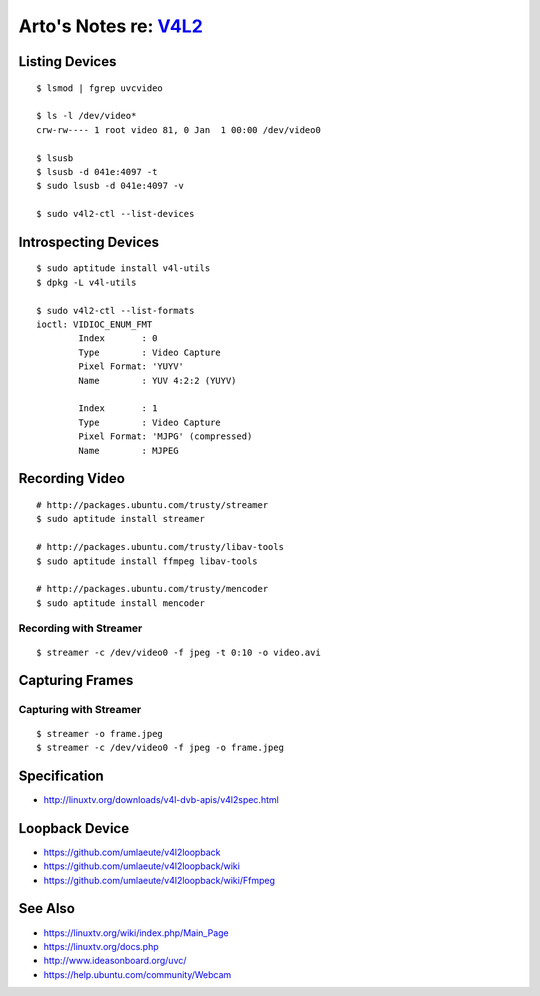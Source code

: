 *********************************************************************
Arto's Notes re: `V4L2 <https://en.wikipedia.org/wiki/Video4Linux>`__
*********************************************************************

Listing Devices
===============

::

   $ lsmod | fgrep uvcvideo

   $ ls -l /dev/video*
   crw-rw---- 1 root video 81, 0 Jan  1 00:00 /dev/video0

   $ lsusb
   $ lsusb -d 041e:4097 -t
   $ sudo lsusb -d 041e:4097 -v

   $ sudo v4l2-ctl --list-devices

Introspecting Devices
=====================

::

   $ sudo aptitude install v4l-utils
   $ dpkg -L v4l-utils

   $ sudo v4l2-ctl --list-formats
   ioctl: VIDIOC_ENUM_FMT
           Index       : 0
           Type        : Video Capture
           Pixel Format: 'YUYV'
           Name        : YUV 4:2:2 (YUYV)

           Index       : 1
           Type        : Video Capture
           Pixel Format: 'MJPG' (compressed)
           Name        : MJPEG

Recording Video
===============

::

   # http://packages.ubuntu.com/trusty/streamer
   $ sudo aptitude install streamer

   # http://packages.ubuntu.com/trusty/libav-tools
   $ sudo aptitude install ffmpeg libav-tools

   # http://packages.ubuntu.com/trusty/mencoder
   $ sudo aptitude install mencoder

Recording with Streamer
-----------------------

::

   $ streamer -c /dev/video0 -f jpeg -t 0:10 -o video.avi

Capturing Frames
================

Capturing with Streamer
-----------------------

::

   $ streamer -o frame.jpeg
   $ streamer -c /dev/video0 -f jpeg -o frame.jpeg

Specification
=============

* http://linuxtv.org/downloads/v4l-dvb-apis/v4l2spec.html

Loopback Device
===============

* https://github.com/umlaeute/v4l2loopback
* https://github.com/umlaeute/v4l2loopback/wiki
* https://github.com/umlaeute/v4l2loopback/wiki/Ffmpeg

See Also
========

* https://linuxtv.org/wiki/index.php/Main_Page
* https://linuxtv.org/docs.php
* http://www.ideasonboard.org/uvc/
* https://help.ubuntu.com/community/Webcam
